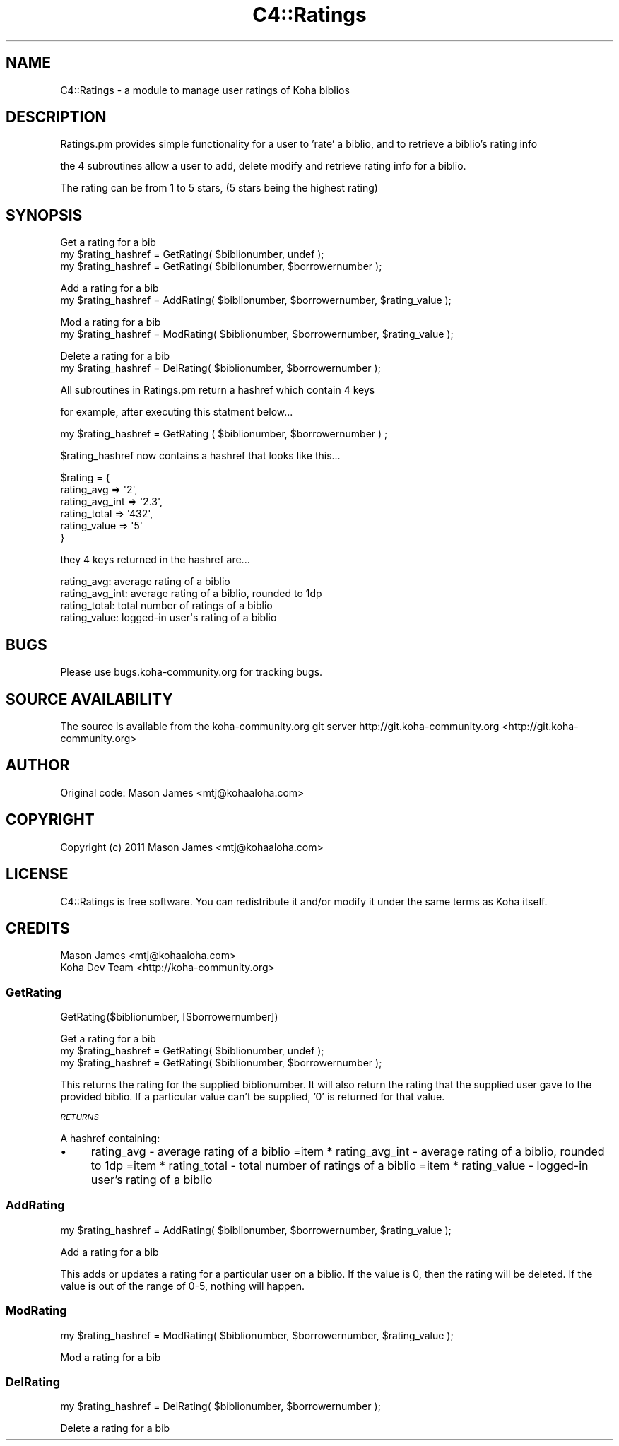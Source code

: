 .\" Automatically generated by Pod::Man 2.25 (Pod::Simple 3.16)
.\"
.\" Standard preamble:
.\" ========================================================================
.de Sp \" Vertical space (when we can't use .PP)
.if t .sp .5v
.if n .sp
..
.de Vb \" Begin verbatim text
.ft CW
.nf
.ne \\$1
..
.de Ve \" End verbatim text
.ft R
.fi
..
.\" Set up some character translations and predefined strings.  \*(-- will
.\" give an unbreakable dash, \*(PI will give pi, \*(L" will give a left
.\" double quote, and \*(R" will give a right double quote.  \*(C+ will
.\" give a nicer C++.  Capital omega is used to do unbreakable dashes and
.\" therefore won't be available.  \*(C` and \*(C' expand to `' in nroff,
.\" nothing in troff, for use with C<>.
.tr \(*W-
.ds C+ C\v'-.1v'\h'-1p'\s-2+\h'-1p'+\s0\v'.1v'\h'-1p'
.ie n \{\
.    ds -- \(*W-
.    ds PI pi
.    if (\n(.H=4u)&(1m=24u) .ds -- \(*W\h'-12u'\(*W\h'-12u'-\" diablo 10 pitch
.    if (\n(.H=4u)&(1m=20u) .ds -- \(*W\h'-12u'\(*W\h'-8u'-\"  diablo 12 pitch
.    ds L" ""
.    ds R" ""
.    ds C` ""
.    ds C' ""
'br\}
.el\{\
.    ds -- \|\(em\|
.    ds PI \(*p
.    ds L" ``
.    ds R" ''
'br\}
.\"
.\" Escape single quotes in literal strings from groff's Unicode transform.
.ie \n(.g .ds Aq \(aq
.el       .ds Aq '
.\"
.\" If the F register is turned on, we'll generate index entries on stderr for
.\" titles (.TH), headers (.SH), subsections (.SS), items (.Ip), and index
.\" entries marked with X<> in POD.  Of course, you'll have to process the
.\" output yourself in some meaningful fashion.
.ie \nF \{\
.    de IX
.    tm Index:\\$1\t\\n%\t"\\$2"
..
.    nr % 0
.    rr F
.\}
.el \{\
.    de IX
..
.\}
.\"
.\" Accent mark definitions (@(#)ms.acc 1.5 88/02/08 SMI; from UCB 4.2).
.\" Fear.  Run.  Save yourself.  No user-serviceable parts.
.    \" fudge factors for nroff and troff
.if n \{\
.    ds #H 0
.    ds #V .8m
.    ds #F .3m
.    ds #[ \f1
.    ds #] \fP
.\}
.if t \{\
.    ds #H ((1u-(\\\\n(.fu%2u))*.13m)
.    ds #V .6m
.    ds #F 0
.    ds #[ \&
.    ds #] \&
.\}
.    \" simple accents for nroff and troff
.if n \{\
.    ds ' \&
.    ds ` \&
.    ds ^ \&
.    ds , \&
.    ds ~ ~
.    ds /
.\}
.if t \{\
.    ds ' \\k:\h'-(\\n(.wu*8/10-\*(#H)'\'\h"|\\n:u"
.    ds ` \\k:\h'-(\\n(.wu*8/10-\*(#H)'\`\h'|\\n:u'
.    ds ^ \\k:\h'-(\\n(.wu*10/11-\*(#H)'^\h'|\\n:u'
.    ds , \\k:\h'-(\\n(.wu*8/10)',\h'|\\n:u'
.    ds ~ \\k:\h'-(\\n(.wu-\*(#H-.1m)'~\h'|\\n:u'
.    ds / \\k:\h'-(\\n(.wu*8/10-\*(#H)'\z\(sl\h'|\\n:u'
.\}
.    \" troff and (daisy-wheel) nroff accents
.ds : \\k:\h'-(\\n(.wu*8/10-\*(#H+.1m+\*(#F)'\v'-\*(#V'\z.\h'.2m+\*(#F'.\h'|\\n:u'\v'\*(#V'
.ds 8 \h'\*(#H'\(*b\h'-\*(#H'
.ds o \\k:\h'-(\\n(.wu+\w'\(de'u-\*(#H)/2u'\v'-.3n'\*(#[\z\(de\v'.3n'\h'|\\n:u'\*(#]
.ds d- \h'\*(#H'\(pd\h'-\w'~'u'\v'-.25m'\f2\(hy\fP\v'.25m'\h'-\*(#H'
.ds D- D\\k:\h'-\w'D'u'\v'-.11m'\z\(hy\v'.11m'\h'|\\n:u'
.ds th \*(#[\v'.3m'\s+1I\s-1\v'-.3m'\h'-(\w'I'u*2/3)'\s-1o\s+1\*(#]
.ds Th \*(#[\s+2I\s-2\h'-\w'I'u*3/5'\v'-.3m'o\v'.3m'\*(#]
.ds ae a\h'-(\w'a'u*4/10)'e
.ds Ae A\h'-(\w'A'u*4/10)'E
.    \" corrections for vroff
.if v .ds ~ \\k:\h'-(\\n(.wu*9/10-\*(#H)'\s-2\u~\d\s+2\h'|\\n:u'
.if v .ds ^ \\k:\h'-(\\n(.wu*10/11-\*(#H)'\v'-.4m'^\v'.4m'\h'|\\n:u'
.    \" for low resolution devices (crt and lpr)
.if \n(.H>23 .if \n(.V>19 \
\{\
.    ds : e
.    ds 8 ss
.    ds o a
.    ds d- d\h'-1'\(ga
.    ds D- D\h'-1'\(hy
.    ds th \o'bp'
.    ds Th \o'LP'
.    ds ae ae
.    ds Ae AE
.\}
.rm #[ #] #H #V #F C
.\" ========================================================================
.\"
.IX Title "C4::Ratings 3pm"
.TH C4::Ratings 3pm "2012-07-03" "perl v5.14.2" "User Contributed Perl Documentation"
.\" For nroff, turn off justification.  Always turn off hyphenation; it makes
.\" way too many mistakes in technical documents.
.if n .ad l
.nh
.SH "NAME"
C4::Ratings \- a module to manage user ratings of Koha biblios
.SH "DESCRIPTION"
.IX Header "DESCRIPTION"
Ratings.pm provides simple functionality for a user to 'rate' a biblio, and to retrieve a biblio's rating info
.PP
the 4 subroutines allow a user to add, delete modify and retrieve rating info for a biblio.
.PP
The rating can be from 1 to 5 stars, (5 stars being the highest rating)
.SH "SYNOPSIS"
.IX Header "SYNOPSIS"
Get a rating for a bib
 my \f(CW$rating_hashref\fR = GetRating( \f(CW$biblionumber\fR, undef );
 my \f(CW$rating_hashref\fR = GetRating( \f(CW$biblionumber\fR, \f(CW$borrowernumber\fR );
.PP
Add a rating for a bib
 my \f(CW$rating_hashref\fR = AddRating( \f(CW$biblionumber\fR, \f(CW$borrowernumber\fR, \f(CW$rating_value\fR );
.PP
Mod a rating for a bib
 my \f(CW$rating_hashref\fR = ModRating( \f(CW$biblionumber\fR, \f(CW$borrowernumber\fR, \f(CW$rating_value\fR );
.PP
Delete a rating for a bib
 my \f(CW$rating_hashref\fR = DelRating( \f(CW$biblionumber\fR, \f(CW$borrowernumber\fR );
.PP
All subroutines in Ratings.pm return a hashref which contain 4 keys
.PP
for example, after executing this statment below...
.PP
.Vb 1
\&    my $rating_hashref = GetRating ( $biblionumber, $borrowernumber ) ;
.Ve
.PP
\&\f(CW$rating_hashref\fR now contains a hashref that looks like this...
.PP
.Vb 6
\&    $rating  = {
\&             rating_avg       => \*(Aq2\*(Aq,
\&             rating_avg_int   => \*(Aq2.3\*(Aq,
\&             rating_total     => \*(Aq432\*(Aq,
\&             rating_value => \*(Aq5\*(Aq
\&    }
.Ve
.PP
they 4 keys returned in the hashref are...
.PP
.Vb 4
\&    rating_avg:            average rating of a biblio
\&    rating_avg_int:        average rating of a biblio, rounded to 1dp
\&    rating_total:          total number of ratings of a biblio
\&    rating_value:          logged\-in user\*(Aqs rating of a biblio
.Ve
.SH "BUGS"
.IX Header "BUGS"
Please use bugs.koha\-community.org for tracking bugs.
.SH "SOURCE AVAILABILITY"
.IX Header "SOURCE AVAILABILITY"
The source is available from the koha\-community.org git server
http://git.koha\-community.org <http://git.koha-community.org>
.SH "AUTHOR"
.IX Header "AUTHOR"
Original code: Mason James <mtj@kohaaloha.com>
.SH "COPYRIGHT"
.IX Header "COPYRIGHT"
Copyright (c) 2011 Mason James <mtj@kohaaloha.com>
.SH "LICENSE"
.IX Header "LICENSE"
C4::Ratings is free software. You can redistribute it and/or
modify it under the same terms as Koha itself.
.SH "CREDITS"
.IX Header "CREDITS"
.Vb 2
\& Mason James <mtj@kohaaloha.com>
\& Koha Dev Team <http://koha\-community.org>
.Ve
.SS "GetRating"
.IX Subsection "GetRating"
.Vb 1
\&    GetRating($biblionumber, [$borrowernumber])
.Ve
.PP
Get a rating for a bib
 my \f(CW$rating_hashref\fR = GetRating( \f(CW$biblionumber\fR, undef );
 my \f(CW$rating_hashref\fR = GetRating( \f(CW$biblionumber\fR, \f(CW$borrowernumber\fR );
.PP
This returns the rating for the supplied biblionumber. It will also return
the rating that the supplied user gave to the provided biblio. If a particular
value can't be supplied, '0' is returned for that value.
.PP
\fI\s-1RETURNS\s0\fR
.IX Subsection "RETURNS"
.PP
A hashref containing:
.IP "\(bu" 4
rating_avg \- average rating of a biblio
=item * rating_avg_int \- average rating of a biblio, rounded to 1dp
=item * rating_total \- total number of ratings of a biblio
=item * rating_value \- logged-in user's rating of a biblio
.SS "AddRating"
.IX Subsection "AddRating"
.Vb 1
\&    my $rating_hashref = AddRating( $biblionumber, $borrowernumber, $rating_value );
.Ve
.PP
Add a rating for a bib
.PP
This adds or updates a rating for a particular user on a biblio. If the value
is 0, then the rating will be deleted. If the value is out of the range of
0\-5, nothing will happen.
.SS "ModRating"
.IX Subsection "ModRating"
.Vb 1
\&    my $rating_hashref = ModRating( $biblionumber, $borrowernumber, $rating_value );
.Ve
.PP
Mod a rating for a bib
.SS "DelRating"
.IX Subsection "DelRating"
.Vb 1
\&    my $rating_hashref = DelRating( $biblionumber, $borrowernumber );
.Ve
.PP
Delete a rating for a bib
